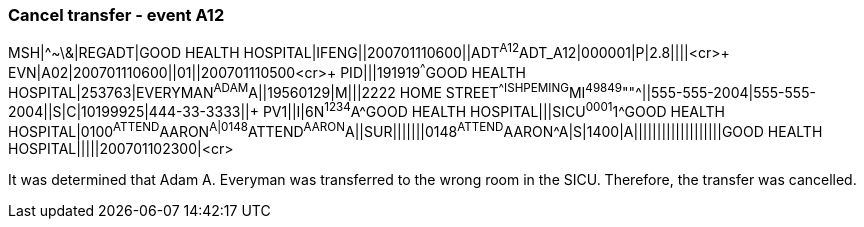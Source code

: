 === Cancel transfer - event A12
[v291_section="3.5.6"]

[er7]
MSH|^~\&|REGADT|GOOD HEALTH HOSPITAL|IFENG||200701110600||ADT^A12^ADT_A12|000001|P|2.8||||<cr>+
EVN|A02|200701110600||01||200701110500<cr>+
PID|||191919^^^GOOD HEALTH HOSPITAL|253763|EVERYMAN^ADAM^A||19560129|M|||2222 HOME STREET^^ISHPEMING^MI^49849^""^||555-555-2004|555-555-2004||S|C|10199925|444-33-3333||+
PV1||I|6N^1234^A^GOOD HEALTH HOSPITAL|||SICU^0001^1^GOOD HEALTH HOSPITAL|0100^ATTEND^AARON^A|0148^ATTEND^AARON^A||SUR|||||||0148^ATTEND^AARON^A|S|1400|A|||||||||||||||||||GOOD HEALTH HOSPITAL|||||200701102300|<cr>

It was determined that Adam A. Everyman was transferred to the wrong room in the SICU. Therefore, the transfer was cancelled.

